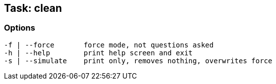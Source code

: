 == Task: clean


=== Options

----
-f | --force       force mode, not questions asked
-h | --help        print help screen and exit
-s | --simulate    print only, removes nothing, overwrites force
----

